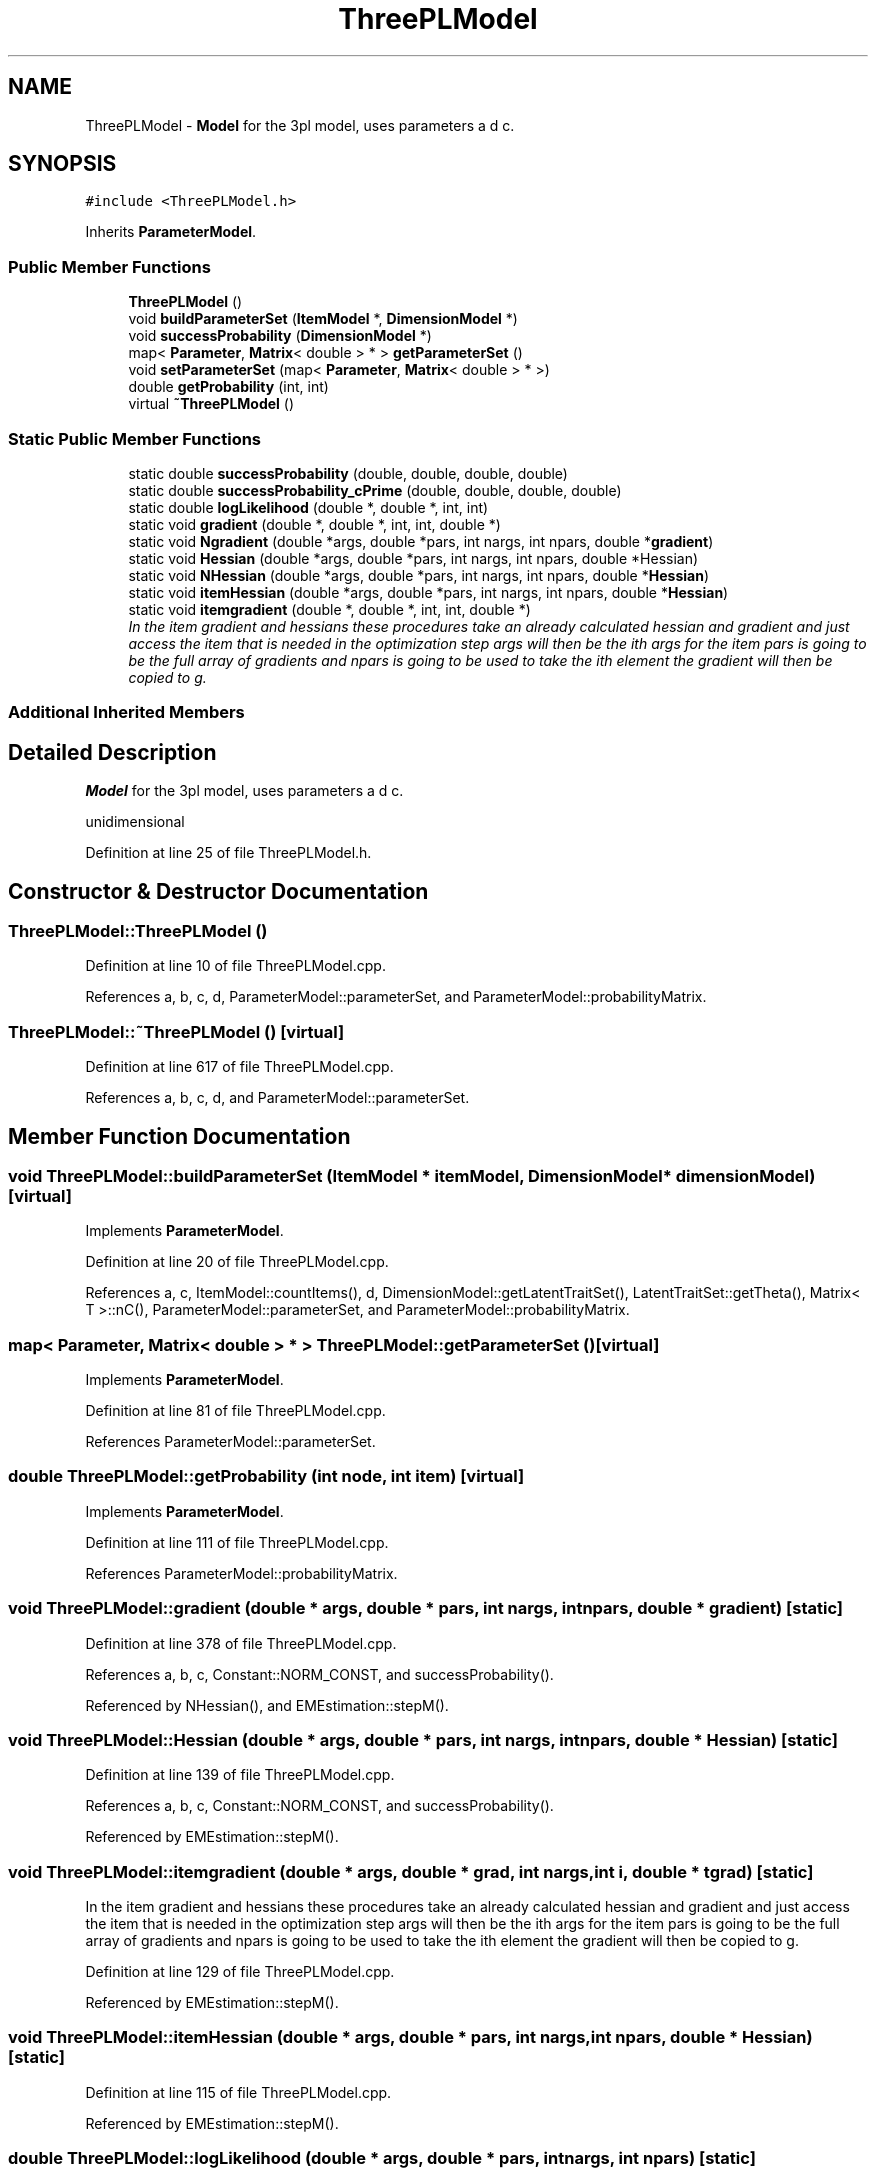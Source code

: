 .TH "ThreePLModel" 3 "Thu Oct 16 2014" "Version 1.00" "SICS IRT" \" -*- nroff -*-
.ad l
.nh
.SH NAME
ThreePLModel \- \fBModel\fP for the 3pl model, uses parameters a d c\&.  

.SH SYNOPSIS
.br
.PP
.PP
\fC#include <ThreePLModel\&.h>\fP
.PP
Inherits \fBParameterModel\fP\&.
.SS "Public Member Functions"

.in +1c
.ti -1c
.RI "\fBThreePLModel\fP ()"
.br
.ti -1c
.RI "void \fBbuildParameterSet\fP (\fBItemModel\fP *, \fBDimensionModel\fP *)"
.br
.ti -1c
.RI "void \fBsuccessProbability\fP (\fBDimensionModel\fP *)"
.br
.ti -1c
.RI "map< \fBParameter\fP, \fBMatrix\fP< double > * > \fBgetParameterSet\fP ()"
.br
.ti -1c
.RI "void \fBsetParameterSet\fP (map< \fBParameter\fP, \fBMatrix\fP< double > * >)"
.br
.ti -1c
.RI "double \fBgetProbability\fP (int, int)"
.br
.ti -1c
.RI "virtual \fB~ThreePLModel\fP ()"
.br
.in -1c
.SS "Static Public Member Functions"

.in +1c
.ti -1c
.RI "static double \fBsuccessProbability\fP (double, double, double, double)"
.br
.ti -1c
.RI "static double \fBsuccessProbability_cPrime\fP (double, double, double, double)"
.br
.ti -1c
.RI "static double \fBlogLikelihood\fP (double *, double *, int, int)"
.br
.ti -1c
.RI "static void \fBgradient\fP (double *, double *, int, int, double *)"
.br
.ti -1c
.RI "static void \fBNgradient\fP (double *args, double *pars, int nargs, int npars, double *\fBgradient\fP)"
.br
.ti -1c
.RI "static void \fBHessian\fP (double *args, double *pars, int nargs, int npars, double *Hessian)"
.br
.ti -1c
.RI "static void \fBNHessian\fP (double *args, double *pars, int nargs, int npars, double *\fBHessian\fP)"
.br
.ti -1c
.RI "static void \fBitemHessian\fP (double *args, double *pars, int nargs, int npars, double *\fBHessian\fP)"
.br
.ti -1c
.RI "static void \fBitemgradient\fP (double *, double *, int, int, double *)"
.br
.RI "\fIIn the item gradient and hessians these procedures take an already calculated hessian and gradient and just access the item that is needed in the optimization step args will then be the ith args for the item pars is going to be the full array of gradients and npars is going to be used to take the ith element the gradient will then be copied to g\&. \fP"
.in -1c
.SS "Additional Inherited Members"
.SH "Detailed Description"
.PP 
\fBModel\fP for the 3pl model, uses parameters a d c\&. 

unidimensional 
.PP
Definition at line 25 of file ThreePLModel\&.h\&.
.SH "Constructor & Destructor Documentation"
.PP 
.SS "ThreePLModel::ThreePLModel ()"

.PP
Definition at line 10 of file ThreePLModel\&.cpp\&.
.PP
References a, b, c, d, ParameterModel::parameterSet, and ParameterModel::probabilityMatrix\&.
.SS "ThreePLModel::~ThreePLModel ()\fC [virtual]\fP"

.PP
Definition at line 617 of file ThreePLModel\&.cpp\&.
.PP
References a, b, c, d, and ParameterModel::parameterSet\&.
.SH "Member Function Documentation"
.PP 
.SS "void ThreePLModel::buildParameterSet (\fBItemModel\fP * itemModel, \fBDimensionModel\fP * dimensionModel)\fC [virtual]\fP"

.PP
Implements \fBParameterModel\fP\&.
.PP
Definition at line 20 of file ThreePLModel\&.cpp\&.
.PP
References a, c, ItemModel::countItems(), d, DimensionModel::getLatentTraitSet(), LatentTraitSet::getTheta(), Matrix< T >::nC(), ParameterModel::parameterSet, and ParameterModel::probabilityMatrix\&.
.SS "map< \fBParameter\fP, \fBMatrix\fP< double > * > ThreePLModel::getParameterSet ()\fC [virtual]\fP"

.PP
Implements \fBParameterModel\fP\&.
.PP
Definition at line 81 of file ThreePLModel\&.cpp\&.
.PP
References ParameterModel::parameterSet\&.
.SS "double ThreePLModel::getProbability (int node, int item)\fC [virtual]\fP"

.PP
Implements \fBParameterModel\fP\&.
.PP
Definition at line 111 of file ThreePLModel\&.cpp\&.
.PP
References ParameterModel::probabilityMatrix\&.
.SS "void ThreePLModel::gradient (double * args, double * pars, int nargs, int npars, double * gradient)\fC [static]\fP"

.PP
Definition at line 378 of file ThreePLModel\&.cpp\&.
.PP
References a, b, c, Constant::NORM_CONST, and successProbability()\&.
.PP
Referenced by NHessian(), and EMEstimation::stepM()\&.
.SS "void ThreePLModel::Hessian (double * args, double * pars, int nargs, int npars, double * Hessian)\fC [static]\fP"

.PP
Definition at line 139 of file ThreePLModel\&.cpp\&.
.PP
References a, b, c, Constant::NORM_CONST, and successProbability()\&.
.PP
Referenced by EMEstimation::stepM()\&.
.SS "void ThreePLModel::itemgradient (double * args, double * grad, int nargs, int i, double * tgrad)\fC [static]\fP"

.PP
In the item gradient and hessians these procedures take an already calculated hessian and gradient and just access the item that is needed in the optimization step args will then be the ith args for the item pars is going to be the full array of gradients and npars is going to be used to take the ith element the gradient will then be copied to g\&. 
.PP
Definition at line 129 of file ThreePLModel\&.cpp\&.
.PP
Referenced by EMEstimation::stepM()\&.
.SS "void ThreePLModel::itemHessian (double * args, double * pars, int nargs, int npars, double * Hessian)\fC [static]\fP"

.PP
Definition at line 115 of file ThreePLModel\&.cpp\&.
.PP
Referenced by EMEstimation::stepM()\&.
.SS "double ThreePLModel::logLikelihood (double * args, double * pars, int nargs, int npars)\fC [static]\fP"

.PP
Definition at line 510 of file ThreePLModel\&.cpp\&.
.PP
References a, b, c, and successProbability()\&.
.PP
Referenced by Ngradient(), and EMEstimation::stepM()\&.
.SS "void ThreePLModel::Ngradient (double * args, double * pars, int nargs, int npars, double * gradient)\fC [static]\fP"

.PP
Definition at line 328 of file ThreePLModel\&.cpp\&.
.PP
References logLikelihood()\&.
.SS "void ThreePLModel::NHessian (double * args, double * pars, int nargs, int npars, double * Hessian)\fC [static]\fP"

.PP
Definition at line 341 of file ThreePLModel\&.cpp\&.
.PP
References gradient()\&.
.SS "void ThreePLModel::setParameterSet (map< \fBParameter\fP, \fBMatrix\fP< double > * > parameterSet)\fC [virtual]\fP"

.PP
Implements \fBParameterModel\fP\&.
.PP
Definition at line 85 of file ThreePLModel\&.cpp\&.
.PP
References ParameterModel::parameterSet\&.
.SS "double ThreePLModel::successProbability (double theta, double a, double d, double c)\fC [static]\fP"

.PP
Definition at line 90 of file ThreePLModel\&.cpp\&.
.PP
References Constant::MAX_EXP, and Constant::NORM_CONST\&.
.PP
Referenced by gradient(), Hessian(), logLikelihood(), successProbability(), and successProbability_cPrime()\&.
.SS "void ThreePLModel::successProbability (\fBDimensionModel\fP * dimensionModel)\fC [virtual]\fP"

.PP
Implements \fBParameterModel\fP\&.
.PP
Definition at line 52 of file ThreePLModel\&.cpp\&.
.PP
References a, c, d, DimensionModel::getLatentTraitSet(), LatentTraitSet::getTheta(), Matrix< T >::nC(), ParameterModel::parameterSet, and successProbability()\&.
.SS "double ThreePLModel::successProbability_cPrime (double theta, double a, double b, double c)\fC [static]\fP"

.PP
Definition at line 611 of file ThreePLModel\&.cpp\&.
.PP
References successProbability()\&.

.SH "Author"
.PP 
Generated automatically by Doxygen for SICS IRT from the source code\&.
